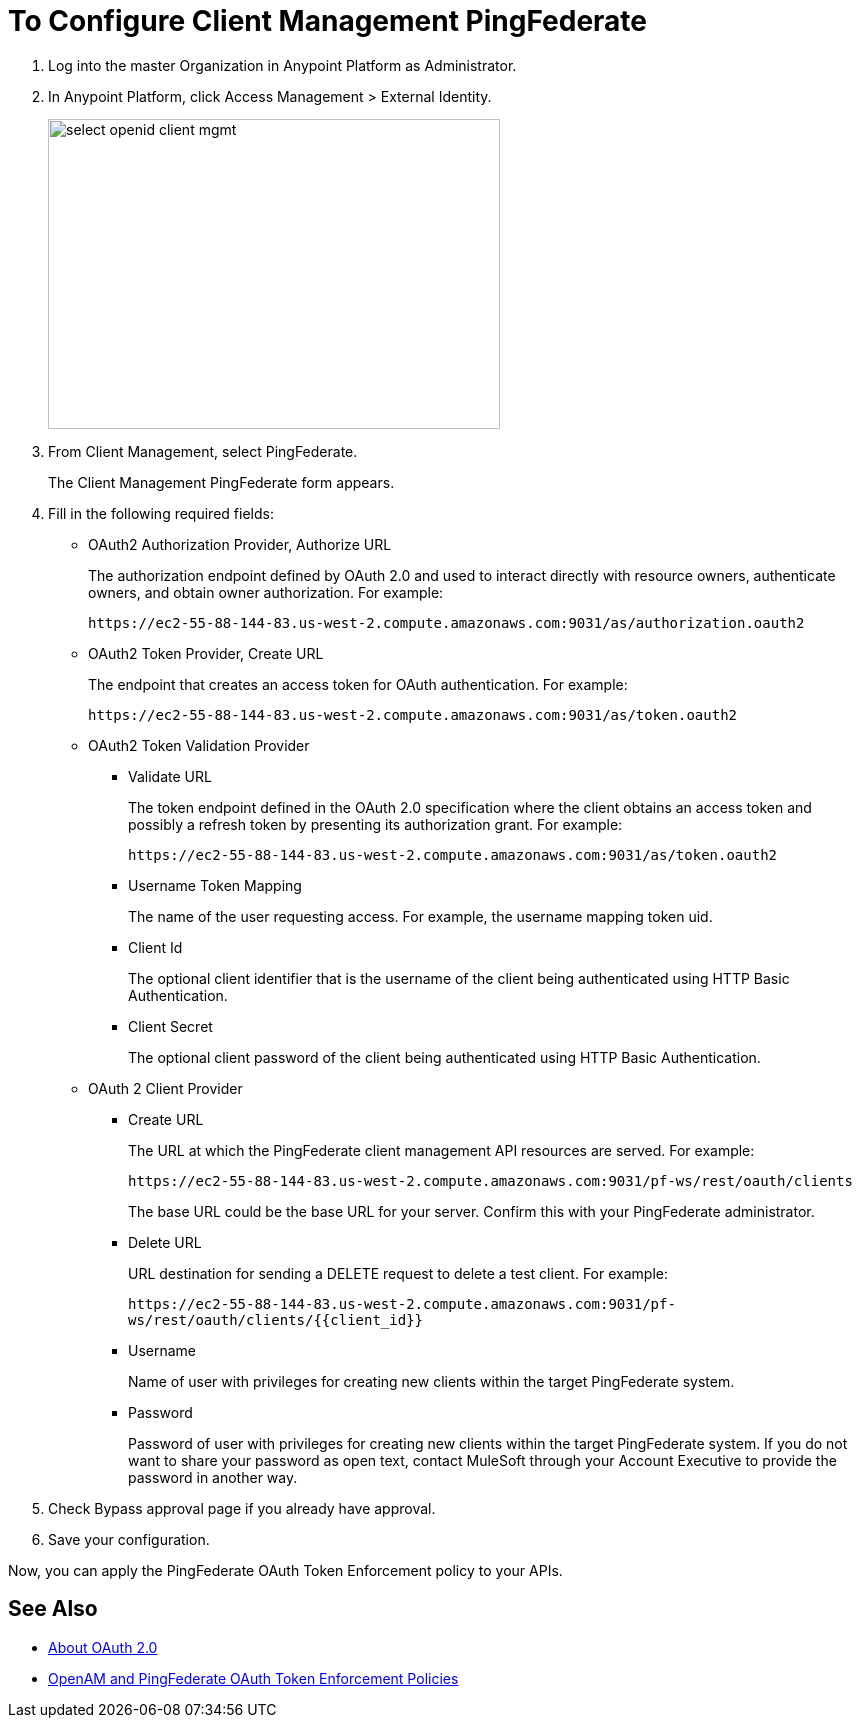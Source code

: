 = To Configure Client Management PingFederate

. Log into the master Organization in Anypoint Platform as Administrator.
. In Anypoint Platform, click Access Management > External Identity.
+
image::select-openid-client-mgmt.png[height=310,width=452]
. From Client Management, select PingFederate.
+
The Client Management PingFederate form appears.
+
. Fill in the following required fields:
+
* OAuth2 Authorization Provider, Authorize URL
+
The authorization endpoint defined by OAuth 2.0 and used to interact directly with resource owners, authenticate owners, and obtain owner authorization. For example:
+
`+https://ec2-55-88-144-83.us-west-2.compute.amazonaws.com:9031/as/authorization.oauth2+`
+
* OAuth2 Token Provider, Create URL
+
The endpoint that creates an access token for OAuth authentication. For example:
+
`+https://ec2-55-88-144-83.us-west-2.compute.amazonaws.com:9031/as/token.oauth2+`
+
* OAuth2 Token Validation Provider
+
** Validate URL
+
The token endpoint defined in the OAuth 2.0 specification where the client obtains an access token and possibly a refresh token by presenting its authorization grant. For example:
+
`+https://ec2-55-88-144-83.us-west-2.compute.amazonaws.com:9031/as/token.oauth2+`
+
** Username Token Mapping
+
The name of the user requesting access. For example, the username mapping token uid.
+
** Client Id
+
The optional client identifier that is the username of the client being authenticated using HTTP Basic Authentication.
+
** Client Secret
+
The optional client password of the client being authenticated using HTTP Basic Authentication.
+
* OAuth 2 Client Provider
+
** Create URL
+
The URL at which the PingFederate client management API resources are served. For example:
+
`+https://ec2-55-88-144-83.us-west-2.compute.amazonaws.com:9031/pf-ws/rest/oauth/clients+`
+
The base URL could be the base URL for your server. Confirm this with your PingFederate administrator.
+
** Delete URL
+
URL destination for sending a DELETE request to delete a test client. For example:
+
`+https://ec2-55-88-144-83.us-west-2.compute.amazonaws.com:9031/pf-ws/rest/oauth/clients/{{client_id}}+`
+
** Username
+
Name of user with privileges for creating new clients within the target PingFederate system.
+
** Password
+
Password of user with privileges for creating new clients within the target PingFederate system. If you do not want to share your password as open text, contact MuleSoft through your Account Executive to provide the password in another way.
+
. Check Bypass approval page if you already have approval.
. Save your configuration.

Now, you can apply the PingFederate OAuth Token Enforcement policy to your APIs.

== See Also

* link:/api-manager/aes-oauth-faq[About OAuth 2.0]
* link:/api-manager/openam-oauth-token-enforcement-policy[OpenAM and PingFederate OAuth Token Enforcement Policies]